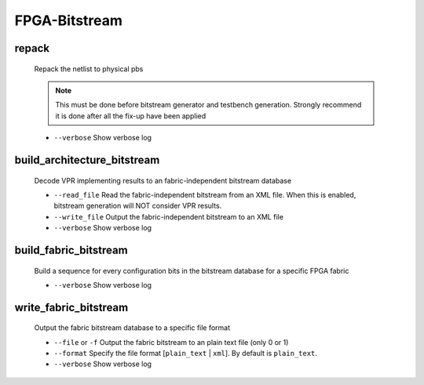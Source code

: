 .. _openfpga_bitstream_commands:

FPGA-Bitstream
--------------

repack
~~~~~~

  Repack the netlist to physical pbs

  .. note:: This must be done before bitstream generator and testbench generation. Strongly recommend it is done after all the fix-up have been applied
   
  - ``--verbose`` Show verbose log

build_architecture_bitstream
~~~~~~~~~~~~~~~~~~~~~~~~~~~~

  Decode VPR implementing results to an fabric-independent bitstream database 
  
  - ``--read_file`` Read the fabric-independent bitstream from an XML file. When this is enabled, bitstream generation will NOT consider VPR results.

  - ``--write_file`` Output the fabric-independent bitstream to an XML file
  
  - ``--verbose`` Show verbose log

build_fabric_bitstream
~~~~~~~~~~~~~~~~~~~~~~

  Build a sequence for every configuration bits in the bitstream database for a specific FPGA fabric

  - ``--verbose`` Show verbose log

write_fabric_bitstream
~~~~~~~~~~~~~~~~~~~~~~

  Output the fabric bitstream database to a specific file format

  - ``--file`` or ``-f`` Output the fabric bitstream to an plain text file (only 0 or 1)

  - ``--format`` Specify the file format [``plain_text`` | ``xml``]. By default is ``plain_text``.

  - ``--verbose`` Show verbose log

